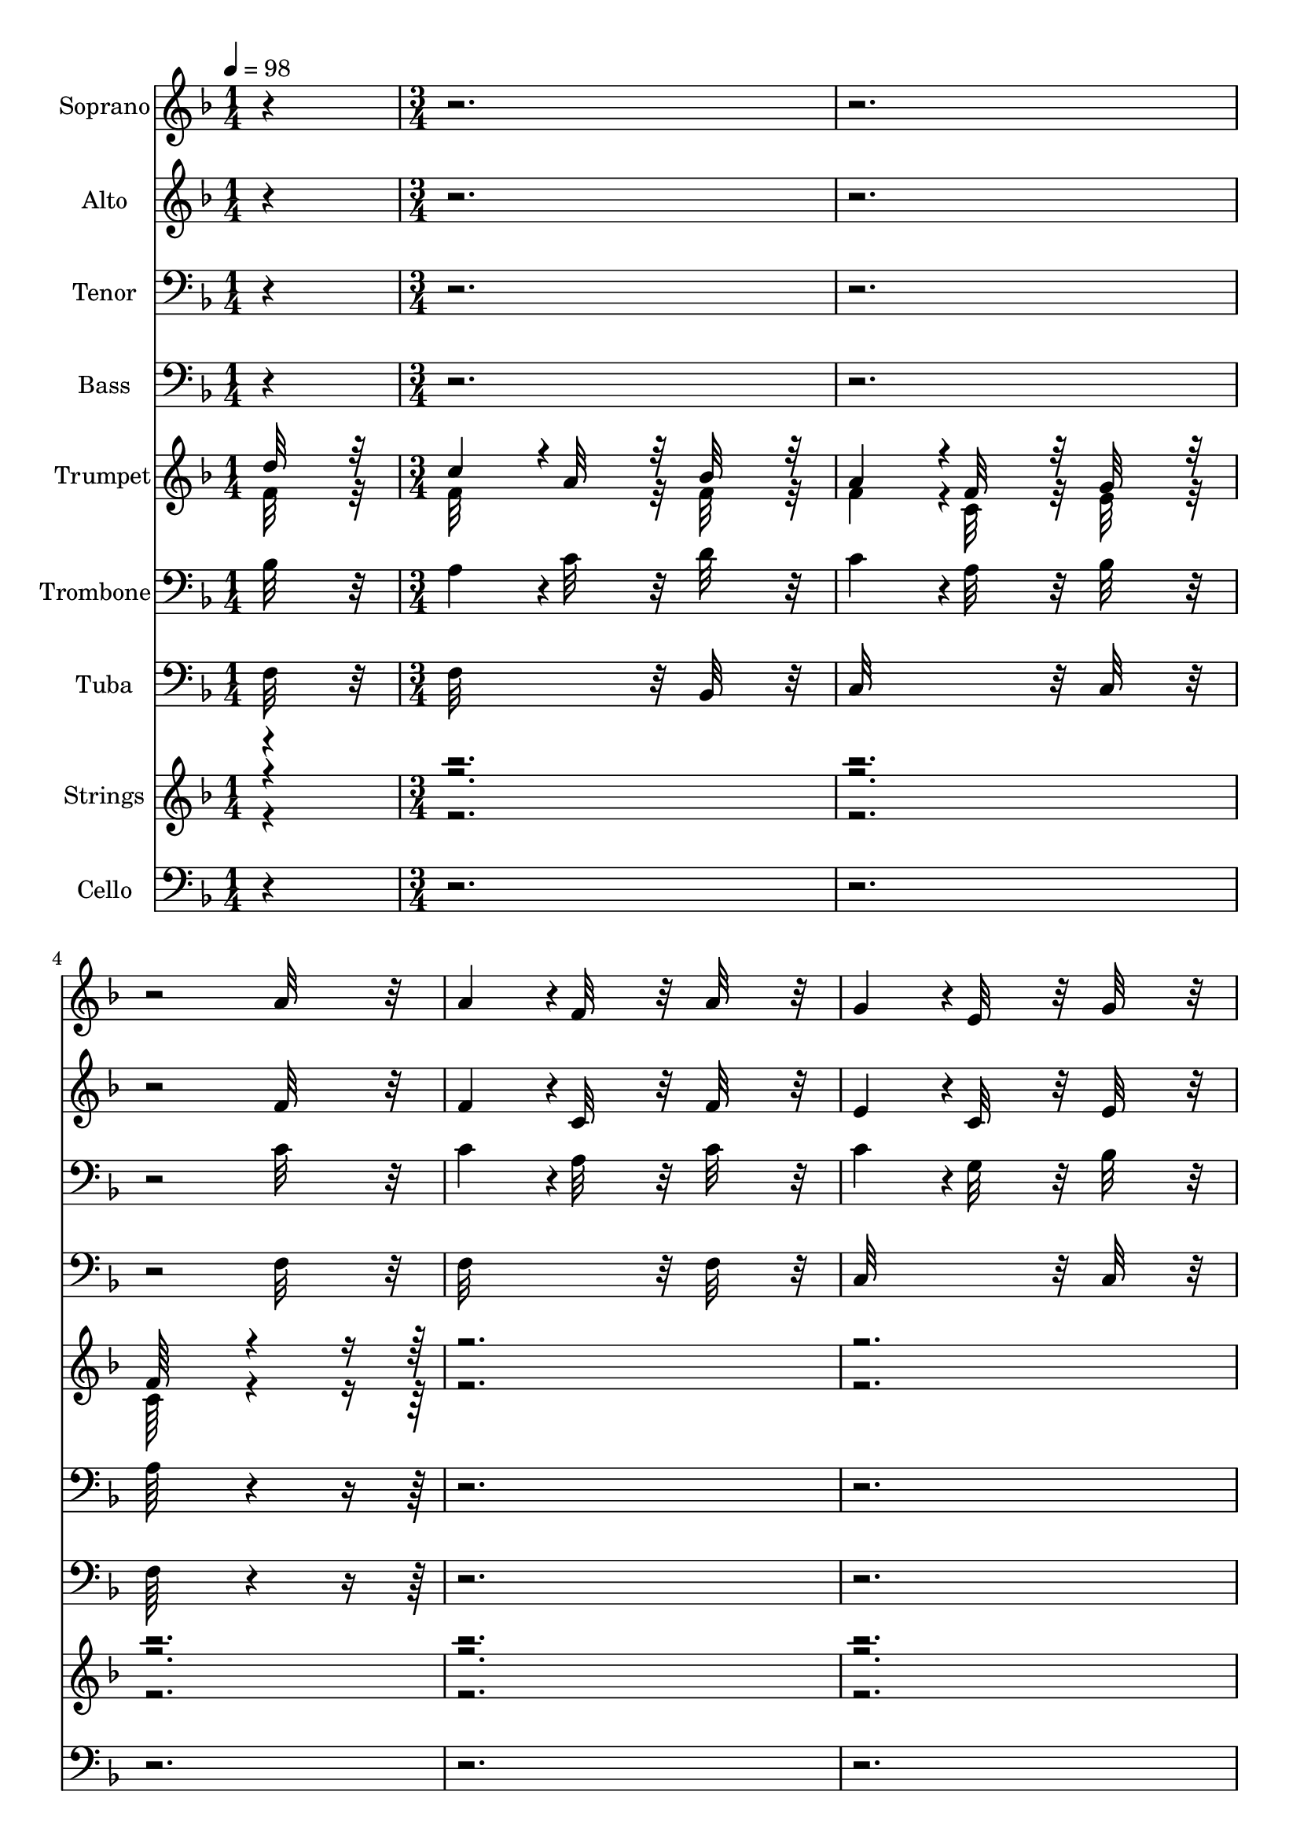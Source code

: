 % Lily was here -- automatically converted by c:/Program Files (x86)/LilyPond/usr/bin/midi2ly.py from output/midi/350-blest-be-the-tie-that-binds.mid
\version "2.14.0"

\layout {
  \context {
    \Voice
    \remove "Note_heads_engraver"
    \consists "Completion_heads_engraver"
    \remove "Rest_engraver"
    \consists "Completion_rest_engraver"
  }
}

trackAchannelA = {


  \key f \major
    
  \time 1/4 
  
  \tempo 4 = 98 
  \skip 4 
  | % 2
  
  \time 3/4 
  
}

trackA = <<
  \context Voice = voiceA \trackAchannelA
>>


trackBchannelA = {
  
  \set Staff.instrumentName = "Soprano"
  

  \key f \major
  
}

trackBchannelB = \relative c {
  r4*9 a''32*7 r32 a4*364/384 r4*20/384 f32*7 r32 
  | % 5
  a32*7 r32 g4*364/384 r4*20/384 e32*7 r32 
  | % 6
  g32*7 r32 f16*7 r16 
  | % 7
  f32*7 r32 f4*364/384 r4*20/384 d32*7 r32 
  | % 8
  f32*7 r32 f4*364/384 r4*20/384 c32*7 r32 
  | % 9
  f32*7 r32 e16*7 r16 
  | % 10
  g32*7 r32 g4*364/384 r4*20/384 e32*7 r32 
  | % 11
  g32*7 r32 f4*364/384 r4*20/384 a32*7 r32 
  | % 12
  c32*7 r32 c4*364/384 r4*20/384 g32*7 r32 
  | % 13
  bes32*7 r32 a32*7 r32 c8. r16 
  | % 14
  d32*7 r32 c4*364/384 r4*20/384 a32*7 r32 
  | % 15
  bes32*7 r32 a4*364/384 r4*20/384 f32*7 r32 
  | % 16
  g32*7 r32 f64*27 r64*1253 a32*7 r32 a4*364/384 r4*20/384 f32*7 
  r32 
  | % 44
  a32*7 r32 g4*364/384 r4*20/384 e32*7 r32 
  | % 45
  g32*7 r32 f16*7 r16 
  | % 46
  f32*7 r32 f4*364/384 r4*20/384 d32*7 r32 
  | % 47
  f32*7 r32 f4*364/384 r4*20/384 c32*7 r32 
  | % 48
  f32*7 r32 e16*7 r16 
  | % 49
  g32*7 r32 g4*364/384 r4*20/384 e32*7 r32 
  | % 50
  g32*7 r32 f4*364/384 r4*20/384 a32*7 r32 
  | % 51
  c32*7 r32 c4*364/384 r4*20/384 g32*7 r32 
  | % 52
  bes32*7 r32 a32*7 r32 c8. r16 
  | % 53
  d32*7 r32 c4*364/384 r4*20/384 a32*7 r32 
  | % 54
  bes32*7 r32 a4*364/384 r4*20/384 f32*7 r32 
  | % 55
  g32*7 r32 f64*27 r64*629 a32*7 r32 a4*364/384 r4*20/384 f32*7 
  r32 
  | % 70
  a32*7 r32 g4*364/384 r4*20/384 e32*7 r32 
  | % 71
  g32*7 r32 f16*7 r16 
  | % 72
  f32*7 r32 f4*364/384 r4*20/384 d32*7 r32 
  | % 73
  f32*7 r32 f4*364/384 r4*20/384 c32*7 r32 
  | % 74
  f32*7 r32 e16*7 r16 
  | % 75
  g32*7 r32 g4*364/384 r4*20/384 e32*7 r32 
  | % 76
  g32*7 r32 f4*364/384 r4*20/384 a32*7 r32 
  | % 77
  c32*7 r32 c4*364/384 r4*20/384 g32*7 r32 
  | % 78
  bes32*7 r32 a32*7 r32 c8. r16 
  | % 79
  d32*7 r32 c4*364/384 r4*20/384 a32*7 r32 
  | % 80
  bes32*7 r32 a4*364/384 r4*20/384 f32*7 r32 
  | % 81
  g32*7 r32 f64*27 
}

trackB = <<
  \context Voice = voiceA \trackBchannelA
  \context Voice = voiceB \trackBchannelB
>>


trackCchannelA = {
  
  \set Staff.instrumentName = "Alto"
  

  \key f \major
  
}

trackCchannelB = \relative c {
  r4*9 f'32*7 r32 f4*364/384 r4*20/384 c32*7 r32 
  | % 5
  f32*7 r32 e4*364/384 r4*20/384 c32*7 r32 
  | % 6
  e32*7 r32 f16*7 r16 
  | % 7
  ees32*7 r32 d4*364/384 r4*20/384 bes32*7 r32 
  | % 8
  d32*7 r32 c4*364/384 r4*20/384 a32*7 r32 
  | % 9
  c32*7 r32 c16*7 r16 
  | % 10
  e32*7 r32 e4*364/384 r4*20/384 c32*7 r32 
  | % 11
  e32*7 r32 f32*15 r32 
  | % 12
  f32*7 r32 e32*15 r32 
  | % 13
  g32*7 r32 f16*7 r16 
  | % 14
  f32*7 r32 f32*15 r32 
  | % 15
  f32*7 r32 f32*15 r32 
  | % 16
  e32*7 r32 f64*27 r64*1253 f32*7 r32 f4*364/384 r4*20/384 c32*7 
  r32 
  | % 44
  f32*7 r32 e4*364/384 r4*20/384 c32*7 r32 
  | % 45
  e32*7 r32 f16*7 r16 
  | % 46
  ees32*7 r32 d4*364/384 r4*20/384 bes32*7 r32 
  | % 47
  d32*7 r32 c4*364/384 r4*20/384 a32*7 r32 
  | % 48
  c32*7 r32 c16*7 r16 
  | % 49
  e32*7 r32 e4*364/384 r4*20/384 c32*7 r32 
  | % 50
  e32*7 r32 f32*15 r32 
  | % 51
  f32*7 r32 e32*15 r32 
  | % 52
  g32*7 r32 f16*7 r16 
  | % 53
  f32*7 r32 f32*15 r32 
  | % 54
  f32*7 r32 f32*15 r32 
  | % 55
  e32*7 r32 f64*27 r64*629 f32*7 r32 f4*364/384 r4*20/384 c32*7 
  r32 
  | % 70
  f32*7 r32 e4*364/384 r4*20/384 c32*7 r32 
  | % 71
  e32*7 r32 f16*7 r16 
  | % 72
  ees32*7 r32 d4*364/384 r4*20/384 bes32*7 r32 
  | % 73
  d32*7 r32 c4*364/384 r4*20/384 a32*7 r32 
  | % 74
  c32*7 r32 c16*7 r16 
  | % 75
  e32*7 r32 e4*364/384 r4*20/384 c32*7 r32 
  | % 76
  e32*7 r32 f32*15 r32 
  | % 77
  f32*7 r32 e32*15 r32 
  | % 78
  g32*7 r32 f16*7 r16 
  | % 79
  f32*7 r32 f32*15 r32 
  | % 80
  f32*7 r32 f32*15 r32 
  | % 81
  e32*7 r32 f64*27 
}

trackC = <<
  \context Voice = voiceA \trackCchannelA
  \context Voice = voiceB \trackCchannelB
>>


trackDchannelA = {
  
  \set Staff.instrumentName = "Tenor"
  

  \key f \major
  
}

trackDchannelB = \relative c {
  r4*9 c'32*7 r32 c4*364/384 r4*20/384 a32*7 r32 
  | % 5
  c32*7 r32 c4*364/384 r4*20/384 g32*7 r32 
  | % 6
  bes32*7 r32 a16*7 r16 
  | % 7
  a32*7 r32 bes4*364/384 r4*20/384 f32*7 r32 
  | % 8
  bes32*7 r32 a4*364/384 r4*20/384 f32*7 r32 
  | % 9
  a32*7 r32 g16*7 r16 
  | % 10
  c32*7 r32 c4*364/384 r4*20/384 g32*7 r32 
  | % 11
  bes32*7 r32 a4*364/384 r4*20/384 c32*7 r32 
  | % 12
  a32*7 r32 g4*364/384 r4*20/384 c32*7 r32 
  | % 13
  c32*7 r32 c4*364/384 r4*20/384 a8. r16 
  | % 14
  bes32*7 r32 a4*364/384 r4*20/384 c32*7 r32 
  | % 15
  d32*7 r32 c4*364/384 r4*20/384 a32*7 r32 
  | % 16
  bes32*7 r32 a64*27 r64*1253 c32*7 r32 c4*364/384 r4*20/384 a32*7 
  r32 
  | % 44
  c32*7 r32 c4*364/384 r4*20/384 g32*7 r32 
  | % 45
  bes32*7 r32 a16*7 r16 
  | % 46
  a32*7 r32 bes4*364/384 r4*20/384 f32*7 r32 
  | % 47
  bes32*7 r32 a4*364/384 r4*20/384 f32*7 r32 
  | % 48
  a32*7 r32 g16*7 r16 
  | % 49
  c32*7 r32 c4*364/384 r4*20/384 g32*7 r32 
  | % 50
  bes32*7 r32 a4*364/384 r4*20/384 c32*7 r32 
  | % 51
  a32*7 r32 g4*364/384 r4*20/384 c32*7 r32 
  | % 52
  c32*7 r32 c4*364/384 r4*20/384 a8. r16 
  | % 53
  bes32*7 r32 a4*364/384 r4*20/384 c32*7 r32 
  | % 54
  d32*7 r32 c4*364/384 r4*20/384 a32*7 r32 
  | % 55
  bes32*7 r32 a64*27 r64*629 c32*7 r32 c4*364/384 r4*20/384 a32*7 
  r32 
  | % 70
  c32*7 r32 c4*364/384 r4*20/384 g32*7 r32 
  | % 71
  bes32*7 r32 a16*7 r16 
  | % 72
  a32*7 r32 bes4*364/384 r4*20/384 f32*7 r32 
  | % 73
  bes32*7 r32 a4*364/384 r4*20/384 f32*7 r32 
  | % 74
  a32*7 r32 g16*7 r16 
  | % 75
  c32*7 r32 c4*364/384 r4*20/384 g32*7 r32 
  | % 76
  bes32*7 r32 a4*364/384 r4*20/384 c32*7 r32 
  | % 77
  a32*7 r32 g4*364/384 r4*20/384 c32*7 r32 
  | % 78
  c32*7 r32 c4*364/384 r4*20/384 a8. r16 
  | % 79
  bes32*7 r32 a4*364/384 r4*20/384 c32*7 r32 
  | % 80
  d32*7 r32 c4*364/384 r4*20/384 a32*7 r32 
  | % 81
  bes32*7 r32 a64*27 
}

trackD = <<

  \clef bass
  
  \context Voice = voiceA \trackDchannelA
  \context Voice = voiceB \trackDchannelB
>>


trackEchannelA = {
  
  \set Staff.instrumentName = "Bass"
  

  \key f \major
  
}

trackEchannelB = \relative c {
  r4*9 f32*7 r32 f32*15 r32 
  | % 5
  f32*7 r32 c32*15 r32 
  | % 6
  c32*7 r32 f16*7 r16 
  | % 7
  f32*7 r32 bes,32*15 r32 
  | % 8
  bes32*7 r32 f'32*15 r32 
  | % 9
  f32*7 r32 c16*7 r16 
  | % 10
  c32*7 r32 c32*15 r32 
  | % 11
  c32*7 r32 f16*7 r16 
  | % 12
  f32*7 r32 c32*15 r32 
  | % 13
  c32*7 r32 f16*7 r16 
  | % 14
  f32*7 r32 f32*15 r32 
  | % 15
  bes,32*7 r32 c32*15 r32 
  | % 16
  c32*7 r32 f64*27 r64*1253 f32*7 r32 f32*15 r32 
  | % 44
  f32*7 r32 c32*15 r32 
  | % 45
  c32*7 r32 f16*7 r16 
  | % 46
  f32*7 r32 bes,32*15 r32 
  | % 47
  bes32*7 r32 f'32*15 r32 
  | % 48
  f32*7 r32 c16*7 r16 
  | % 49
  c32*7 r32 c32*15 r32 
  | % 50
  c32*7 r32 f16*7 r16 
  | % 51
  f32*7 r32 c32*15 r32 
  | % 52
  c32*7 r32 f16*7 r16 
  | % 53
  f32*7 r32 f32*15 r32 
  | % 54
  bes,32*7 r32 c32*15 r32 
  | % 55
  c32*7 r32 f64*27 r64*629 f32*7 r32 f32*15 r32 
  | % 70
  f32*7 r32 c32*15 r32 
  | % 71
  c32*7 r32 f16*7 r16 
  | % 72
  f32*7 r32 bes,32*15 r32 
  | % 73
  bes32*7 r32 f'32*15 r32 
  | % 74
  f32*7 r32 c16*7 r16 
  | % 75
  c32*7 r32 c32*15 r32 
  | % 76
  c32*7 r32 f16*7 r16 
  | % 77
  f32*7 r32 c32*15 r32 
  | % 78
  c32*7 r32 f16*7 r16 
  | % 79
  f32*7 r32 f32*15 r32 
  | % 80
  bes,32*7 r32 c32*15 r32 
  | % 81
  c32*7 r32 f64*27 
}

trackE = <<

  \clef bass
  
  \context Voice = voiceA \trackEchannelA
  \context Voice = voiceB \trackEchannelB
>>


trackFchannelA = {
  
  \set Staff.instrumentName = "Trumpet"
  

  \key f \major
  
}

trackFchannelB = {
  
  \set Staff.instrumentName = "Trumpet"
  

  \key f \major
  
}

trackFchannelC = \relative c {
  \voiceOne
  d''32*7 r32 c4*364/384 r4*20/384 a32*7 r32 
  | % 2
  bes32*7 r32 a4*364/384 r4*20/384 f32*7 r32 
  | % 3
  g32*7 r32 f64*27 r64*629 a32*7 r32 a4*364/384 r4*20/384 f32*7 
  r32 
  | % 18
  a32*7 r32 g4*364/384 r4*20/384 e32*7 r32 
  | % 19
  g32*7 r32 f16*7 r16 
  | % 20
  f32*7 r32 f4*364/384 r4*20/384 d32*7 r32 
  | % 21
  f32*7 r32 f4*364/384 r4*20/384 c32*7 r32 
  | % 22
  f32*7 r32 e16*7 r16 
  | % 23
  g32*7 r32 g4*364/384 r4*20/384 e32*7 r32 
  | % 24
  g32*7 r32 f4*364/384 r4*20/384 a32*7 r32 
  | % 25
  c32*7 r32 c4*364/384 r4*20/384 g32*7 r32 
  | % 26
  bes32*7 r32 a32*7 r32 c8. r16 
  | % 27
  d32*7 r32 c4*364/384 r4*20/384 a32*7 r32 
  | % 28
  bes32*7 r32 a4*364/384 r4*20/384 f32*7 r32 
  | % 29
  g32*7 r32 f64*27 r64*629 a32*7 r32 a4*364/384 r4*20/384 f32*7 
  r32 
  | % 44
  a32*7 r32 g4*364/384 r4*20/384 e32*7 r32 
  | % 45
  g32*7 r32 f16*7 r16 
  | % 46
  f32*7 r32 f4*364/384 r4*20/384 d32*7 r32 
  | % 47
  f32*7 r32 f4*364/384 r4*20/384 c32*7 r32 
  | % 48
  f32*7 r32 e16*7 r16 
  | % 49
  g32*7 r32 g4*364/384 r4*20/384 e32*7 r32 
  | % 50
  g32*7 r32 f4*364/384 r4*20/384 a32*7 r32 
  | % 51
  c32*7 r32 c4*364/384 r4*20/384 g32*7 r32 
  | % 52
  bes32*7 r32 a32*7 r32 c8. r16 
  | % 53
  d32*7 r32 c4*364/384 r4*20/384 a32*7 r32 
  | % 54
  bes32*7 r32 a4*364/384 r4*20/384 f32*7 r32 
  | % 55
  g32*7 r32 f64*27 r64*629 a32*7 r32 a4*364/384 r4*20/384 f32*7 
  r32 
  | % 70
  a32*7 r32 g4*364/384 r4*20/384 e32*7 r32 
  | % 71
  g32*7 r32 f16*7 r16 
  | % 72
  f32*7 r32 f4*364/384 r4*20/384 d32*7 r32 
  | % 73
  f32*7 r32 f4*364/384 r4*20/384 c32*7 r32 
  | % 74
  f32*7 r32 e16*7 r16 
  | % 75
  g32*7 r32 g4*364/384 r4*20/384 e32*7 r32 
  | % 76
  g32*7 r32 f4*364/384 r4*20/384 a32*7 r32 
  | % 77
  c32*7 r32 c4*364/384 r4*20/384 g32*7 r32 
  | % 78
  bes32*7 r32 a32*7 r32 c8. r16 
  | % 79
  d32*7 r32 c4*364/384 r4*20/384 a32*7 r32 
  | % 80
  bes32*7 r32 a4*364/384 r4*20/384 f32*7 r32 
  | % 81
  g32*7 r32 f64*27 
}

trackFchannelD = \relative c {
  \voiceTwo
  f'32*7 r32 f32*15 r32 
  | % 2
  f32*7 r32 f4*364/384 r4*20/384 c32*7 r32 
  | % 3
  e32*7 r32 c64*27 r64*629 f32*7 r32 f4*364/384 r4*20/384 c32*7 
  r32 
  | % 18
  f32*7 r32 e4*364/384 r4*20/384 c32*7 r32 
  | % 19
  e32*7 r32 c16*7 r16 
  | % 20
  ees32*7 r32 d4*364/384 r4*20/384 bes32*7 r32 
  | % 21
  d32*7 r32 c4*364/384 r4*20/384 a32*7 r32 
  | % 22
  c32*7 r32 c16*7 r16 
  | % 23
  e32*7 r32 e4*364/384 r4*20/384 c32*7 r32 
  | % 24
  e32*7 r32 c4*364/384 r4*20/384 f32*7 r32 
  | % 25
  f32*7 r32 e32*15 r32 
  | % 26
  g32*7 r32 f16*7 r16 
  | % 27
  f32*7 r32 f32*15 r32 
  | % 28
  f32*7 r32 f32*15 r32 
  | % 29
  e32*7 r32 c64*27 r64*629 f32*7 r32 f4*364/384 r4*20/384 c32*7 
  r32 
  | % 44
  f32*7 r32 e4*364/384 r4*20/384 c32*7 r32 
  | % 45
  e32*7 r32 c16*7 r16 
  | % 46
  ees32*7 r32 d4*364/384 r4*20/384 bes32*7 r32 
  | % 47
  d32*7 r32 c4*364/384 r4*20/384 a32*7 r32 
  | % 48
  c32*7 r32 c16*7 r16 
  | % 49
  e32*7 r32 e4*364/384 r4*20/384 c32*7 r32 
  | % 50
  e32*7 r32 c4*364/384 r4*20/384 f32*7 r32 
  | % 51
  f32*7 r32 e32*15 r32 
  | % 52
  g32*7 r32 f16*7 r16 
  | % 53
  f32*7 r32 f32*15 r32 
  | % 54
  f32*7 r32 f32*15 r32 
  | % 55
  e32*7 r32 c64*27 r64*629 f32*7 r32 f4*364/384 r4*20/384 c32*7 
  r32 
  | % 70
  f32*7 r32 e4*364/384 r4*20/384 c32*7 r32 
  | % 71
  e32*7 r32 c16*7 r16 
  | % 72
  ees32*7 r32 d4*364/384 r4*20/384 bes32*7 r32 
  | % 73
  d32*7 r32 c4*364/384 r4*20/384 a32*7 r32 
  | % 74
  c32*7 r32 c16*7 r16 
  | % 75
  e32*7 r32 e4*364/384 r4*20/384 c32*7 r32 
  | % 76
  e32*7 r32 c4*364/384 r4*20/384 f32*7 r32 
  | % 77
  f32*7 r32 e32*15 r32 
  | % 78
  g32*7 r32 f16*7 r16 
  | % 79
  f32*7 r32 f32*15 r32 
  | % 80
  f32*7 r32 f32*15 r32 
  | % 81
  e32*7 r32 c64*27 
}

trackF = <<
  \context Voice = voiceA \trackFchannelA
  \context Voice = voiceB \trackFchannelB
  \context Voice = voiceC \trackFchannelC
  \context Voice = voiceD \trackFchannelD
>>


trackGchannelA = {
  
  \set Staff.instrumentName = "Trombone"
  

  \key f \major
  
}

trackGchannelB = \relative c {
  bes'32*7 r32 a4*364/384 r4*20/384 c32*7 r32 
  | % 2
  d32*7 r32 c4*364/384 r4*20/384 a32*7 r32 
  | % 3
  bes32*7 r32 a64*27 r64*629 c32*7 r32 c4*364/384 r4*20/384 a32*7 
  r32 
  | % 18
  c32*7 r32 c4*364/384 r4*20/384 g32*7 r32 
  | % 19
  bes32*7 r32 a16*7 r16 
  | % 20
  a32*7 r32 bes4*364/384 r4*20/384 f32*7 r32 
  | % 21
  bes32*7 r32 a4*364/384 r4*20/384 f32*7 r32 
  | % 22
  a32*7 r32 g16*7 r16 
  | % 23
  c32*7 r32 c4*364/384 r4*20/384 g32*7 r32 
  | % 24
  bes32*7 r32 a4*364/384 r4*20/384 c32*7 r32 
  | % 25
  a32*7 r32 g4*364/384 r4*20/384 c32*7 r32 
  | % 26
  c32*7 r32 c4*364/384 r4*20/384 a8. r16 
  | % 27
  bes32*7 r32 a4*364/384 r4*20/384 c32*7 r32 
  | % 28
  d32*7 r32 c4*364/384 r4*20/384 a32*7 r32 
  | % 29
  bes32*7 r32 a64*27 r64*629 c32*7 r32 c4*364/384 r4*20/384 a32*7 
  r32 
  | % 44
  c32*7 r32 c4*364/384 r4*20/384 g32*7 r32 
  | % 45
  bes32*7 r32 a16*7 r16 
  | % 46
  a32*7 r32 bes4*364/384 r4*20/384 f32*7 r32 
  | % 47
  bes32*7 r32 a4*364/384 r4*20/384 f32*7 r32 
  | % 48
  a32*7 r32 g16*7 r16 
  | % 49
  c32*7 r32 c4*364/384 r4*20/384 g32*7 r32 
  | % 50
  bes32*7 r32 a4*364/384 r4*20/384 c32*7 r32 
  | % 51
  a32*7 r32 g4*364/384 r4*20/384 c32*7 r32 
  | % 52
  c32*7 r32 c4*364/384 r4*20/384 a8. r16 
  | % 53
  bes32*7 r32 a4*364/384 r4*20/384 c32*7 r32 
  | % 54
  d32*7 r32 c4*364/384 r4*20/384 a32*7 r32 
  | % 55
  bes32*7 r32 a64*27 r64*629 c32*7 r32 c4*364/384 r4*20/384 a32*7 
  r32 
  | % 70
  c32*7 r32 c4*364/384 r4*20/384 g32*7 r32 
  | % 71
  bes32*7 r32 a16*7 r16 
  | % 72
  a32*7 r32 bes4*364/384 r4*20/384 f32*7 r32 
  | % 73
  bes32*7 r32 a4*364/384 r4*20/384 f32*7 r32 
  | % 74
  a32*7 r32 g16*7 r16 
  | % 75
  c32*7 r32 c4*364/384 r4*20/384 g32*7 r32 
  | % 76
  bes32*7 r32 a4*364/384 r4*20/384 c32*7 r32 
  | % 77
  a32*7 r32 g4*364/384 r4*20/384 c32*7 r32 
  | % 78
  c32*7 r32 c4*364/384 r4*20/384 a8. r16 
  | % 79
  bes32*7 r32 a4*364/384 r4*20/384 c32*7 r32 
  | % 80
  d32*7 r32 c4*364/384 r4*20/384 a32*7 r32 
  | % 81
  bes32*7 r32 a64*27 
}

trackG = <<

  \clef bass
  
  \context Voice = voiceA \trackGchannelA
  \context Voice = voiceB \trackGchannelB
>>


trackHchannelA = {
  
  \set Staff.instrumentName = "Tuba"
  

  \key f \major
  
}

trackHchannelB = \relative c {
  f32*7 r32 f32*15 r32 
  | % 2
  bes,32*7 r32 c32*15 r32 
  | % 3
  c32*7 r32 f64*27 r64*629 f32*7 r32 f32*15 r32 
  | % 18
  f32*7 r32 c32*15 r32 
  | % 19
  c32*7 r32 f16*7 r16 
  | % 20
  f32*7 r32 bes,32*15 r32 
  | % 21
  bes32*7 r32 f'32*15 r32 
  | % 22
  f32*7 r32 c16*7 r16 
  | % 23
  c32*7 r32 c32*15 r32 
  | % 24
  c32*7 r32 f16*7 r16 
  | % 25
  f32*7 r32 c32*15 r32 
  | % 26
  c32*7 r32 f16*7 r16 
  | % 27
  f32*7 r32 f32*15 r32 
  | % 28
  bes,32*7 r32 c32*15 r32 
  | % 29
  c32*7 r32 f64*27 r64*629 f32*7 r32 f32*15 r32 
  | % 44
  f32*7 r32 c32*15 r32 
  | % 45
  c32*7 r32 f16*7 r16 
  | % 46
  f32*7 r32 bes,32*15 r32 
  | % 47
  bes32*7 r32 f'32*15 r32 
  | % 48
  f32*7 r32 c16*7 r16 
  | % 49
  c32*7 r32 c32*15 r32 
  | % 50
  c32*7 r32 f16*7 r16 
  | % 51
  f32*7 r32 c32*15 r32 
  | % 52
  c32*7 r32 f16*7 r16 
  | % 53
  f32*7 r32 f32*15 r32 
  | % 54
  bes,32*7 r32 c32*15 r32 
  | % 55
  c32*7 r32 f64*27 r64*629 f32*7 r32 f32*15 r32 
  | % 70
  f32*7 r32 c32*15 r32 
  | % 71
  c32*7 r32 f16*7 r16 
  | % 72
  f32*7 r32 bes,32*15 r32 
  | % 73
  bes32*7 r32 f'32*15 r32 
  | % 74
  f32*7 r32 c16*7 r16 
  | % 75
  c32*7 r32 c32*15 r32 
  | % 76
  c32*7 r32 f16*7 r16 
  | % 77
  f32*7 r32 c32*15 r32 
  | % 78
  c32*7 r32 f16*7 r16 
  | % 79
  f32*7 r32 f32*15 r32 
  | % 80
  bes,32*7 r32 c32*15 r32 
  | % 81
  c32*7 r32 f64*27 
}

trackH = <<

  \clef bass
  
  \context Voice = voiceA \trackHchannelA
  \context Voice = voiceB \trackHchannelB
>>


trackIchannelA = {
  
  \set Staff.instrumentName = "Strings"
  

  \key f \major
  
}

trackIchannelB = {
  
  \set Staff.instrumentName = "Strings"
  

  \key f \major
  
}

trackIchannelC = {
  
  \set Staff.instrumentName = "Strings"
  

  \key f \major
  
}

trackIchannelD = \relative c {
  \voiceOne
  r4*87 a''32*7 r32 a4*364/384 r4*20/384 f32*7 r32 
  | % 31
  a32*7 r32 g4*364/384 r4*20/384 e32*7 r32 
  | % 32
  g32*7 r32 f16*7 r16 
  | % 33
  f32*7 r32 f4*364/384 r4*20/384 d32*7 r32 
  | % 34
  f32*7 r32 f4*364/384 r4*20/384 c32*7 r32 
  | % 35
  f32*7 r32 e16*7 r16 
  | % 36
  g32*7 r32 g4*364/384 r4*20/384 e32*7 r32 
  | % 37
  g32*7 r32 f4*364/384 r4*20/384 a32*7 r32 
  | % 38
  c32*7 r32 c4*364/384 r4*20/384 g32*7 r32 
  | % 39
  bes32*7 r32 a32*7 r32 c8. r16 
  | % 40
  d32*7 r32 c4*364/384 r4*20/384 a32*7 r32 
  | % 41
  bes32*7 r32 a4*364/384 r4*20/384 f32*7 r32 
  | % 42
  g32*7 r32 f64*27 r64*629 <a a' >32*7 r32 <a a' >4*364/384 r4*20/384 <f f' >32*7 
  r32 
  | % 57
  <a a' >32*7 r32 <g g' >4*364/384 r4*20/384 <e e' >32*7 r32 
  | % 58
  <g g' >32*7 r32 <f f' >16*7 r16 
  | % 59
  <f f' >32*7 r32 <f f' >4*364/384 r4*20/384 <d d' >32*7 r32 
  | % 60
  <f f' >32*7 r32 <f f' >4*364/384 r4*20/384 <c c' >32*7 r32 
  | % 61
  <f f' >32*7 r32 <e e' >16*7 r16 
  | % 62
  <g g' >32*7 r32 <g g' >4*364/384 r4*20/384 <e e' >32*7 r32 
  | % 63
  <g g' >32*7 r32 <f f' >4*364/384 r4*20/384 <a a' >32*7 r32 
  | % 64
  <c c' >32*7 r32 <c c' >4*364/384 r4*20/384 <g g' >32*7 r32 
  | % 65
  <bes bes' >32*7 r32 <a a' >32*7 r32 <c c' >8. r16 
  | % 66
  <d d' >32*7 r32 <c c' >4*364/384 r4*20/384 <a a' >32*7 r32 
  | % 67
  <bes bes' >32*7 r32 <a a' >4*364/384 r4*20/384 <f f' >32*7 
  r32 
  | % 68
  <g g' >32*7 r32 <f f' >64*27 r64*5 
  | % 69
  a32*7 r32 a4*364/384 r4*20/384 f32*7 r32 
  | % 70
  a32*7 r32 g4*364/384 r4*20/384 e32*7 r32 
  | % 71
  g32*7 r32 f16*7 r16 
  | % 72
  f32*7 r32 f4*364/384 r4*20/384 d32*7 r32 
  | % 73
  f32*7 r32 f4*364/384 r4*20/384 c32*7 r32 
  | % 74
  f32*7 r32 e16*7 r16 
  | % 75
  g32*7 r32 g4*364/384 r4*20/384 e32*7 r32 
  | % 76
  g32*7 r32 f4*364/384 r4*20/384 a32*7 r32 
  | % 77
  c32*7 r32 c4*364/384 r4*20/384 g32*7 r32 
  | % 78
  bes32*7 r32 a32*7 r32 c8. r16 
  | % 79
  d32*7 r32 c4*364/384 r4*20/384 a32*7 r32 
  | % 80
  bes32*7 r32 a4*364/384 r4*20/384 f32*7 r32 
  | % 81
  g32*7 r32 f64*27 
}

trackIchannelE = \relative c {
  \voiceThree
  r4*87 f'32*7 r32 f4*364/384 r4*20/384 c32*7 r32 
  | % 31
  f32*7 r32 e4*364/384 r4*20/384 c32*7 r32 
  | % 32
  e32*7 r32 c16*7 r16 
  | % 33
  ees32*7 r32 d4*364/384 r4*20/384 bes32*7 r32 
  | % 34
  d32*7 r32 c4*364/384 r4*20/384 a32*7 r32 
  | % 35
  c32*7 r32 c16*7 r16 
  | % 36
  e32*7 r32 e4*364/384 r4*20/384 c32*7 r32 
  | % 37
  e32*7 r32 c4*364/384 r4*20/384 f32*7 r32 
  | % 38
  f32*7 r32 e32*15 r32 
  | % 39
  g32*7 r32 f16*7 r16 
  | % 40
  f32*7 r32 f32*15 r32 
  | % 41
  f32*7 r32 f32*15 r32 
  | % 42
  e32*7 r32 c64*27 r64*629 <f f' >32*7 r32 <f f' >4*364/384 r4*20/384 <c c' >32*7 
  r32 
  | % 57
  <f f' >32*7 r32 <e e' >4*364/384 r4*20/384 <c c' >32*7 r32 
  | % 58
  <e e' >32*7 r32 <c c' >16*7 r16 
  | % 59
  <ees ees' >32*7 r32 <d d' >4*364/384 r4*20/384 <bes bes' >32*7 
  r32 
  | % 60
  <d d' >32*7 r32 <c c' >4*364/384 r4*20/384 <a a' >32*7 r32 
  | % 61
  <c c' >32*7 r32 <c c' >16*7 r16 
  | % 62
  <e e' >32*7 r32 <e e' >4*364/384 r4*20/384 <c c' >32*7 r32 
  | % 63
  <e e' >32*7 r32 <c c' >4*364/384 r4*20/384 <f f' >32*7 r32 
  | % 64
  <f f' >32*7 r32 <e e' >32*15 r32 
  | % 65
  <g g' >32*7 r32 <f f' >16*7 r16 
  | % 66
  <f f' >32*7 r32 <f f' >32*15 r32 
  | % 67
  <f f' >32*7 r32 <f f' >32*15 r32 
  | % 68
  <e e' >32*7 r32 <c c' >64*27 r64*5 
  | % 69
  f32*7 r32 f4*364/384 r4*20/384 c32*7 r32 
  | % 70
  f32*7 r32 e4*364/384 r4*20/384 c32*7 r32 
  | % 71
  e32*7 r32 c16*7 r16 
  | % 72
  ees32*7 r32 d4*364/384 r4*20/384 bes32*7 r32 
  | % 73
  d32*7 r32 c4*364/384 r4*20/384 a32*7 r32 
  | % 74
  c32*7 r32 c16*7 r16 
  | % 75
  e32*7 r32 e4*364/384 r4*20/384 c32*7 r32 
  | % 76
  e32*7 r32 c4*364/384 r4*20/384 f32*7 r32 
  | % 77
  f32*7 r32 e32*15 r32 
  | % 78
  g32*7 r32 f16*7 r16 
  | % 79
  f32*7 r32 f32*15 r32 
  | % 80
  f32*7 r32 f32*15 r32 
  | % 81
  e32*7 r32 c64*27 
}

trackIchannelF = \relative c {
  \voiceFour
  r4*87 c'32*7 r32 c4*364/384 r4*20/384 a32*7 r32 
  | % 31
  c32*7 r32 c4*364/384 r4*20/384 g32*7 r32 
  | % 32
  bes32*7 r32 a16*7 r16 
  | % 33
  a32*7 r32 bes4*364/384 r4*20/384 f32*7 r32 
  | % 34
  bes32*7 r32 a4*364/384 r4*20/384 f32*7 r32 
  | % 35
  a32*7 r32 g16*7 r16 
  | % 36
  c32*7 r32 c4*364/384 r4*20/384 g32*7 r32 
  | % 37
  bes32*7 r32 a4*364/384 r4*20/384 c32*7 r32 
  | % 38
  a32*7 r32 g4*364/384 r4*20/384 c32*7 r32 
  | % 39
  c32*7 r32 c4*364/384 r4*20/384 a8. r16 
  | % 40
  bes32*7 r32 a4*364/384 r4*20/384 c32*7 r32 
  | % 41
  d32*7 r32 c4*364/384 r4*20/384 a32*7 r32 
  | % 42
  bes32*7 r32 a64*27 r64*629 c32*7 r32 c4*364/384 r4*20/384 a32*7 
  r32 
  | % 57
  c32*7 r32 c4*364/384 r4*20/384 g32*7 r32 
  | % 58
  bes32*7 r32 a16*7 r16 
  | % 59
  a32*7 r32 bes4*364/384 r4*20/384 f32*7 r32 
  | % 60
  bes32*7 r32 a4*364/384 r4*20/384 f32*7 r32 
  | % 61
  a32*7 r32 g16*7 r16 
  | % 62
  c32*7 r32 c4*364/384 r4*20/384 g32*7 r32 
  | % 63
  bes32*7 r32 a4*364/384 r4*20/384 c32*7 r32 
  | % 64
  a32*7 r32 g4*364/384 r4*20/384 c32*7 r32 
  | % 65
  c32*7 r32 c4*364/384 r4*20/384 a8. r16 
  | % 66
  bes32*7 r32 a4*364/384 r4*20/384 c32*7 r32 
  | % 67
  d32*7 r32 c4*364/384 r4*20/384 a32*7 r32 
  | % 68
  bes32*7 r32 a64*27 r64*5 
  | % 69
  c32*7 r32 c4*364/384 r4*20/384 a32*7 r32 
  | % 70
  c32*7 r32 c4*364/384 r4*20/384 g32*7 r32 
  | % 71
  bes32*7 r32 a16*7 r16 
  | % 72
  a32*7 r32 bes4*364/384 r4*20/384 f32*7 r32 
  | % 73
  bes32*7 r32 a4*364/384 r4*20/384 f32*7 r32 
  | % 74
  a32*7 r32 g16*7 r16 
  | % 75
  c32*7 r32 c4*364/384 r4*20/384 g32*7 r32 
  | % 76
  bes32*7 r32 a4*364/384 r4*20/384 c32*7 r32 
  | % 77
  a32*7 r32 g4*364/384 r4*20/384 c32*7 r32 
  | % 78
  c32*7 r32 c4*364/384 r4*20/384 a8. r16 
  | % 79
  bes32*7 r32 a4*364/384 r4*20/384 c32*7 r32 
  | % 80
  d32*7 r32 c4*364/384 r4*20/384 a32*7 r32 
  | % 81
  bes32*7 r32 a64*27 
}

trackI = <<
  \context Voice = voiceA \trackIchannelA
  \context Voice = voiceB \trackIchannelB
  \context Voice = voiceC \trackIchannelC
  \context Voice = voiceD \trackIchannelD
  \context Voice = voiceE \trackIchannelE
  \context Voice = voiceF \trackIchannelF
>>


trackJchannelA = {
  
  \set Staff.instrumentName = "Cello"
  

  \key f \major
  
}

trackJchannelB = \relative c {
  r4*87 f32*7 r32 f32*15 r32 
  | % 31
  f32*7 r32 c32*15 r32 
  | % 32
  c32*7 r32 f16*7 r16 
  | % 33
  f32*7 r32 bes,32*15 r32 
  | % 34
  bes32*7 r32 f'32*15 r32 
  | % 35
  f32*7 r32 c16*7 r16 
  | % 36
  c32*7 r32 c32*15 r32 
  | % 37
  c32*7 r32 f16*7 r16 
  | % 38
  f32*7 r32 c32*15 r32 
  | % 39
  c32*7 r32 f16*7 r16 
  | % 40
  f32*7 r32 f32*15 r32 
  | % 41
  bes,32*7 r32 c32*15 r32 
  | % 42
  c32*7 r32 f64*27 r64*629 f32*7 r32 f32*15 r32 
  | % 57
  f32*7 r32 c32*15 r32 
  | % 58
  c32*7 r32 f16*7 r16 
  | % 59
  f32*7 r32 bes,32*15 r32 
  | % 60
  bes32*7 r32 f'32*15 r32 
  | % 61
  f32*7 r32 c16*7 r16 
  | % 62
  c32*7 r32 c32*15 r32 
  | % 63
  c32*7 r32 f16*7 r16 
  | % 64
  f32*7 r32 c32*15 r32 
  | % 65
  c32*7 r32 f16*7 r16 
  | % 66
  f32*7 r32 f32*15 r32 
  | % 67
  bes,32*7 r32 c32*15 r32 
  | % 68
  c32*7 r32 f64*27 r64*5 
  | % 69
  f32*7 r32 f32*15 r32 
  | % 70
  f32*7 r32 c32*15 r32 
  | % 71
  c32*7 r32 f16*7 r16 
  | % 72
  f32*7 r32 bes,32*15 r32 
  | % 73
  bes32*7 r32 f'32*15 r32 
  | % 74
  f32*7 r32 c16*7 r16 
  | % 75
  c32*7 r32 c32*15 r32 
  | % 76
  c32*7 r32 f16*7 r16 
  | % 77
  f32*7 r32 c32*15 r32 
  | % 78
  c32*7 r32 f16*7 r16 
  | % 79
  f32*7 r32 f32*15 r32 
  | % 80
  bes,32*7 r32 c32*15 r32 
  | % 81
  c32*7 r32 f64*27 
}

trackJ = <<

  \clef bass
  
  \context Voice = voiceA \trackJchannelA
  \context Voice = voiceB \trackJchannelB
>>


trackKchannelA = {
  
  \set Staff.instrumentName = "Dennis"
  
}

trackK = <<
  \context Voice = voiceA \trackKchannelA
>>


trackLchannelA = {
  
  \set Staff.instrumentName = "Music: Hans G. Naegel"
  
}

trackL = <<
  \context Voice = voiceA \trackLchannelA
>>


trackMchannelA = {
  
  \set Staff.instrumentName = "Sequece copyright 2000 Brian M. Ames"
  
}

trackM = <<
  \context Voice = voiceA \trackMchannelA
>>


trackNchannelA = {
  
  \set Staff.instrumentName = "bmames@apk.net"
  
}

trackN = <<
  \context Voice = voiceA \trackNchannelA
>>


\score {
  <<
    \context Staff=trackB \trackA
    \context Staff=trackB \trackB
    \context Staff=trackC \trackA
    \context Staff=trackC \trackC
    \context Staff=trackD \trackA
    \context Staff=trackD \trackD
    \context Staff=trackE \trackA
    \context Staff=trackE \trackE
    \context Staff=trackF \trackA
    \context Staff=trackF \trackF
    \context Staff=trackG \trackA
    \context Staff=trackG \trackG
    \context Staff=trackH \trackA
    \context Staff=trackH \trackH
    \context Staff=trackI \trackA
    \context Staff=trackI \trackI
    \context Staff=trackJ \trackA
    \context Staff=trackJ \trackJ
  >>
  \layout {}
  \midi {}
}
